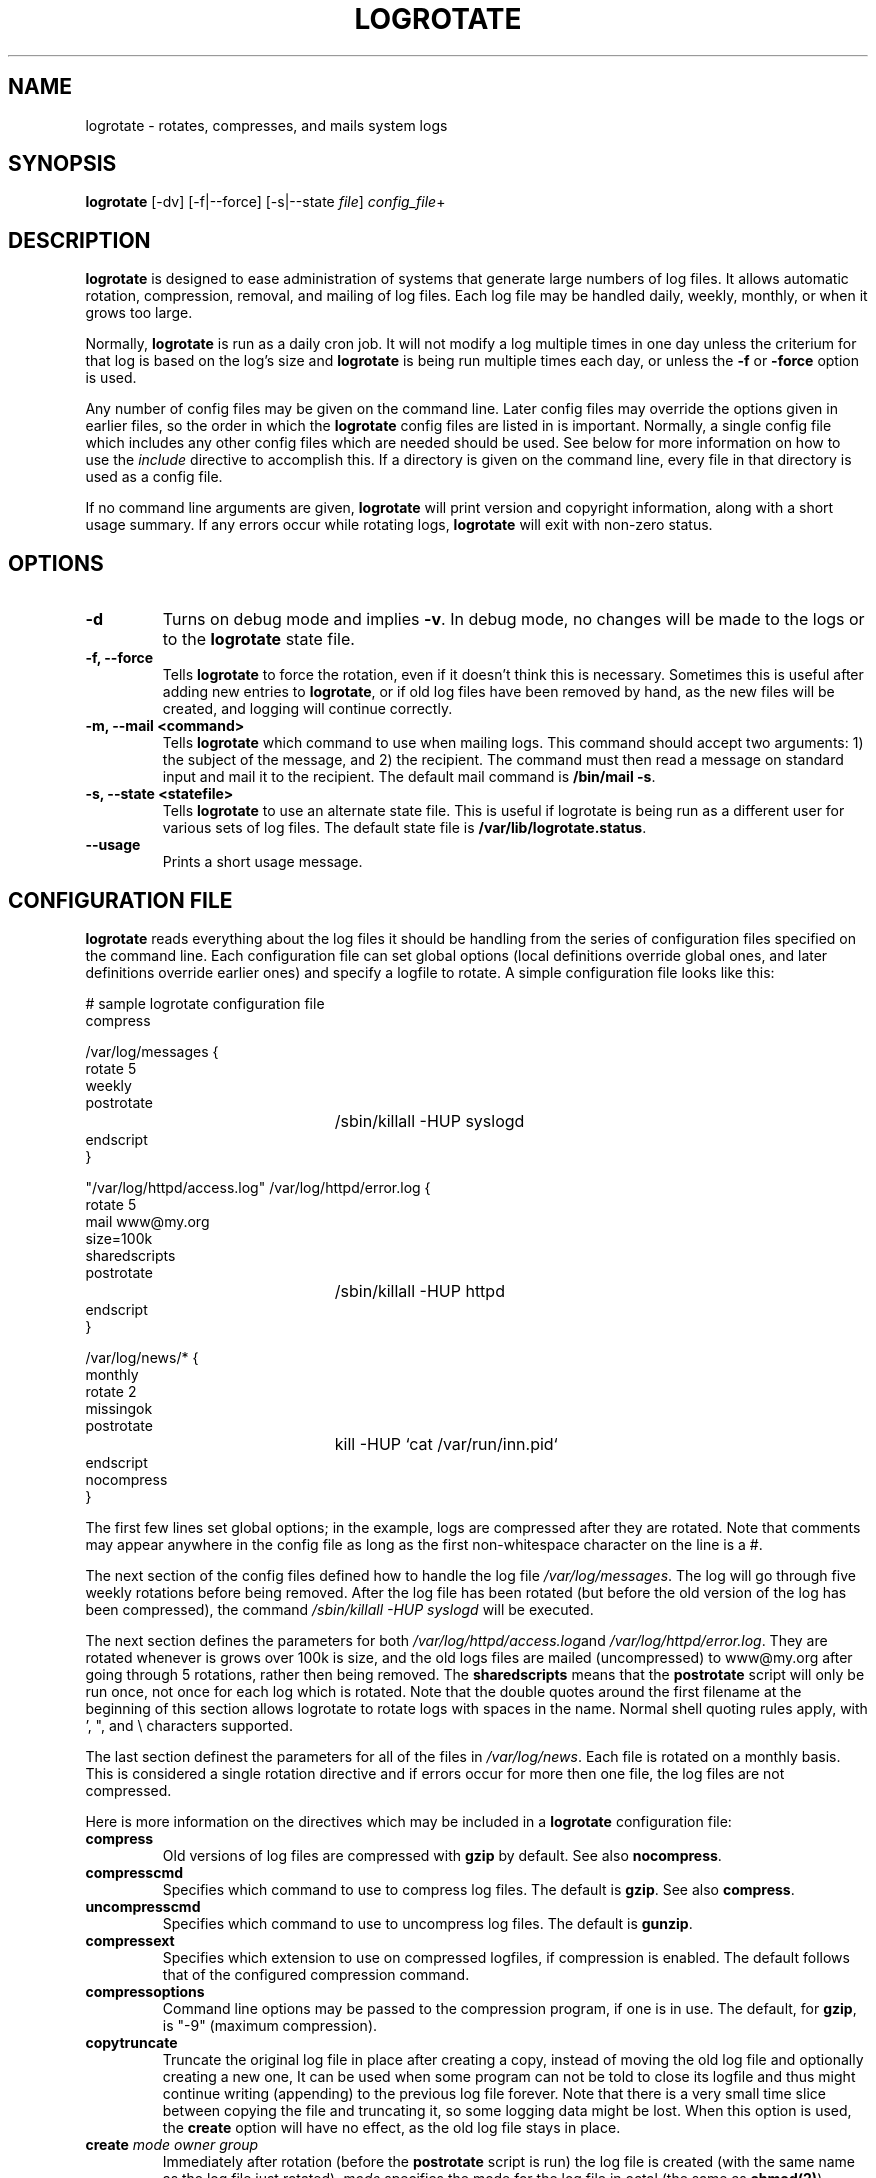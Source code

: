 .TH LOGROTATE 8 "Wed Nov 28 2001" "Red Hat Linux" "System Administor's Manual"
.UC 4
.SH NAME
logrotate \- rotates, compresses, and mails system logs
.SH SYNOPSIS
\fBlogrotate\fR [-dv] [-f|--force] [-s|--state \fIfile\fR] \fIconfig_file\fR+
.SH DESCRIPTION
\fBlogrotate\fR is designed to ease administration of systems that generate
large numbers of log files.  It allows automatic rotation, compression, 
removal, and mailing of log files.  Each log file may be handled daily,
weekly, monthly, or when it grows too large.
.P
Normally, \fBlogrotate\fR is run as a daily cron job.  It will not modify
a log multiple times in one day unless the criterium for that log is
based on the log's size and \fBlogrotate\fR is being run multiple times
each day, or unless the \fB-f\fR or \fB-force\fR option is used. 
.P
Any number of config files may be given on the command line. Later config
files may override the options given in earlier files, so the order
in which the \fBlogrotate\fR config files are listed in is important.
Normally, a single config file which includes any other config files
which are needed should be used.  See below for more information on how
to use the \fIinclude\fR directive to accomplish this.  If a directory
is given on the command line, every file in that directory is used as
a config file.
.P
If no command line arguments are given, \fBlogrotate\fR will print
version and copyright information, along with a short usage summary.  If
any errors occur while rotating logs, \fBlogrotate\fR will exit with
non-zero status.

.SH OPTIONS
.TP
\fB-d\fR
Turns on debug mode and implies \fB-v\fR.  In debug mode, no changes will
be made to the logs or to the \fBlogrotate\fR state file.

.TP
\fB-f, -\-force\fR
Tells \fBlogrotate\fR to force the rotation, even if it doesn't think
this is necessary.  Sometimes this is useful after adding new entries to
\fBlogrotate\fR, or if old log files have been removed by hand, as the
new files will be created, and logging will continue correctly.

.TP
\fB-m, -\-mail <command>\fR
Tells \fBlogrotate\fR which command to use when mailing logs. This
command should accept two arguments: 1) the subject of the message, and
2) the recipient. The command must then read a message on standard input
and mail it to the recipient. The default mail command is \fB/bin/mail
-s\fR.

.TP
\fB-s, -\-state <statefile>\fR
Tells \fBlogrotate\fR to use an alternate state file.  This is useful
if logrotate is being run as a different user for various sets of
log files.  The default state file is \fB/var/lib/logrotate.status\fR.

.TP
\fB-\-usage\fR
Prints a short usage message.

.SH CONFIGURATION FILE

\fBlogrotate\fR reads everything about the log files it should be handling
from the series of configuration files specified on the command line.  Each
configuration file can set global options (local definitions override
global ones, and later definitions override earlier ones) and specify
a logfile to rotate. A simple configuration file looks like this:

.nf
.ta +3i
# sample logrotate configuration file
compress

/var/log/messages {
    rotate 5
    weekly
    postrotate
	/sbin/killall -HUP syslogd
    endscript
}

"/var/log/httpd/access.log" /var/log/httpd/error.log {
    rotate 5
    mail www@my.org
    size=100k
    sharedscripts
    postrotate
	/sbin/killall -HUP httpd
    endscript
}

/var/log/news/* {
    monthly
    rotate 2
    missingok
    postrotate
	kill -HUP `cat /var/run/inn.pid`
    endscript
    nocompress
}
.fi

.pp
The first few lines set global options; in the example, logs are
compressed after they are rotated.  Note that comments may appear
anywhere in the config file as long as the first non-whitespace
character on the line is a #.

The next section of the config files defined how to handle the log file
\fI/var/log/messages\fR. The log will go through five weekly rotations before
being removed. After the log file has been rotated (but before the old
version of the log has been compressed), the command 
\fI/sbin/killall -HUP syslogd\fR will be executed.

The next section defines the parameters for both
\fI/var/log/httpd/access.log\fRand \fI/var/log/httpd/error.log\fR.
They are rotated whenever is grows over 100k is size, and the old logs
files are mailed (uncompressed) to www@my.org after going through 5
rotations, rather then being removed. The \fBsharedscripts\fR means that
the \fBpostrotate\fR script will only be run once, not once for each
log which is rotated. Note that the double quotes around the first filename
at the beginning of this section allows logrotate to rotate logs with
spaces in the name. Normal shell quoting rules apply, with ', ", and \\
characters supported.

The last section definest the parameters for all of the files in
\fI/var/log/news\fR. Each file is rotated on a monthly basis.  This is
considered a single rotation directive and if errors occur for more then
one file, the log files are not compressed.

Here is more information on the directives which may be included in
a \fBlogrotate\fR configuration file:

.TP
\fBcompress\fR
Old versions of log files are compressed with \fBgzip\fR by default. See also
\fBnocompress\fR. 

.TP
\fBcompresscmd\fR
Specifies which command to use to compress log files.  The default is
\fBgzip\fR.  See also \fBcompress\fR.

.TP
\fBuncompresscmd\fR
Specifies which command to use to uncompress log files.  The default is
\fBgunzip\fR.

.TP
\fBcompressext\fR
Specifies which extension to use on compressed logfiles, if compression
is enabled.  The default follows that of the configured compression
command.

.TP
\fBcompressoptions\fR
Command line options may be passed to the compression program, if one is
in use.  The default, for \fBgzip\fR, is "-9" (maximum compression).

.TP
\fBcopytruncate\fR
Truncate the original log file in place after creating a copy,
instead of moving the old log file and optionally creating a new one,
It can be used when some program can not be told to close its logfile
and thus might continue writing (appending) to the previous log file forever.
Note that there is a very small time slice between copying the file and
truncating it, so some logging data might be lost.
When this option is used, the \fBcreate\fR option will have no effect,
as the old log file stays in place.

.TP
\fBcreate \fImode\fR \fIowner\fR \fIgroup\fR
Immediately after rotation (before the \fBpostrotate\fR script is run)
the log file is created (with the same name as the log file just rotated).
\fImode\fR specifies the mode for the log file in octal (the same
as \fBchmod(2)\fR), \fIowner\fR specifies the user name who will own the
log file, and \fIgroup\fR specifies the group the log file will belong
to. Any of the log file attributes may be omitted, in which case those
attributes for the new file will use the same values as the original log
file for the omitted attributes. This option can be disabled using the
\fBnocreate\fR option.

.TP
\fBdaily\fR
Log files are rotated every day.

.TP
\fBdelaycompress\fR
Postpone compression of the previous log file to the next rotation cycle.
This has only effect when used in combination with \fBcompress\fR.
It can be used when some program can not be told to close its logfile
and thus might continue writing to the previous log file for some time.

.TP
\fBextension \fIext\fR
Log files are given the final extension \fIext\fR after rotation. If 
compression is used, the compression extension (normally \fB.gz\fR)
appears after \fIext\fR.

.TP
\fBifempty\fR
Rotate the log file even if it is empty, overiding the \fBnotifempty\fR
option (ifempty is the default).

.TP
\fBinclude \fIfile_or_directory\fR
Reads the file given as an argument as if it was included inline where
the \fBinclude\fR directive appears. If a directory is given, most of the
files in that directory are read before processing of the including file
continues. The only files which are ignored are files which are not regular
files (such as directories and named pipes) and files whose names end
with one of the taboo extensions, as specified by the \fBtabooext\fR
directive.  The \fBinclude\fR directive may not appear inside of a log
file definition.

.TP
\fBmail \fIaddress\fR
When a log is rotated out-of-existence, it is mailed to \fIaddress\fR. If
no mail should be generated by a particular log, the \fBnomail\fR directive
may be used.

.TP
\fBmailfirst\fR
When using the \fBmail\fR command, mail the just-rotated file,
instead of the about-to-expire file.

.TP
\fBmaillast\fR
When using the \fBmail\fR command, mail the about-to-expire file,
instead of the just-rotated file (this is the default).

.TP
\fBmissingok\fR
If the log file is missing, go on to the next one without issuing an error
message. See also \fBnomissingok\fR.

.TP
\fBmonthly\fR
Log files are rotated the first time \fBlogrotate\fR is run in a month 
(this is normally on the first day of the month).

.TP
\fBnocompress\fR
Old versions of log files are not compressed with \fBgzip\fR. See also
\fBcompress\fR. 

.TP
\fBnocopytruncate\fR
Do not truncate the original log file in place after creating a copy
(this overrides the \fBcopytruncate\fR option).

.TP
\fBnocreate\fR
New log files are not created (this overrides the \fBcreate\fR option).

.TP
\fBnodelaycompress\fR
Do not postpone compression of the previous log file to the next rotation cycle
(this overrides the \fBdelaycompress\fR option).

.TP
\fBnomail\fR
Don't mail old log files to any address.

.TP
\fBnomissingok\fR
If a log file does not exist, issue an error. This is the default.

.TP
\fBnoolddir\fR
Logs are rotated in the same directory the log normally resides in (this 
overrides the \fBolddir\fR option).

.TP
\fBnosharedscripts\fR
Run \fBprerotate\fR and \fBpostrotate\fR scripts for every script which
is rotated (this is the default, and overrides the \fBsharedscripts\fR
option).

.TP
\fBnotifempty\fR
Do not rotate the log if it is empty (this overrides the \fBifempty\fR option).

.TP
\fBolddir \fIdirectory\fR
Logs are moved into \fIdirectory\fR for rotation. The \fIdirectory\fR must
be on the same physical device as the log file being rotated. When this
option is used all old versions of the log end up in \fIdirectory\fR.  This
option may be overriden by the \fBnoolddir\fR option.

.TP
\fBpostrotate\fR/\fBendscript\fR
The lines between \fIpostrotate\fR and \fIendscript\fR (both of which
must appear on lines by themselves) are executed after the log file is
rotated. These directives may only appear inside of a log file definition.
See \fBprerotate\fR as well.

.TP
\fBprerotate\fR/\fBendscript\fR\
The lines between \fBprerotate\fR and \fBendscript\fR (both of which
must appear on lines by themselves) are executed before the log file is
rotated and only if the log will actually be rotated. These directives
may only appear inside of a log file definition.  See \fBpostrotate\fR
as well.

.TP
\fBrotate \fIcount\fR
Log files are rotated <count> times before being removed or mailed to the
address specified in a \fBmail\fR directive. If \fIcount\fR is 0, old versions
are removed rather then rotated.

.TP
\fBsize \fIsize\fR
Log files are rotated when they grow bigger then \fIsize\fR bytes. If
\fIsize\fR is followed by \fIM\fR, the size if assumed to be in megabytes.
If the \fIk\fR is used, the size is in kilobytes. So \fBsize 100\fR,
\fIsize 100k\fR, and \fIsize 100M\fR are all valid.

.TP
\fBsharedscripts\fR
Normally, \fBprescript\fR and \fBpostscript\fR scripts are run for each
log which is rotated, meaning that a single script may be run multiple
times for log file entries which match multiple files (such as the 
/var/log/news/* example). If \fBsharedscript\fR is specified, the scripts
are only run once, no matter how many logs match the wildcarded pattern.
However, if none of the logs in the pattern require rotating, the scripts
will not be run at all. This option overrides the \fbnosharedscripts\fR
option.

.TP
\fBtabooext\fR [+] \fIlist\fR
The current taboo extension list is changed (see the \fBinclude\fR directive
for information on the taboo extensions). If a + precedes the list of
extensions, the current taboo extension list is augmented, otherwise it
is replaced. At startup, the taboo extension list 
contains .rpmorig, .rpmsave, ,v, .swp, .rpmnew, and ~.

.TP
\fBweekly\fR
Log files are rotated if the current weekday is less then the weekday
of the last rotation or if more then a week has passed since the last
rotation. This is normally the same as rotating logs on the first day
of the week, but it works better if \fIlogrotate\fR is not run every
night.

.SH FILES
.PD 0
.TP 27
\fI/var/lib/logrotate.status\fR
Default state file.
.TP 27
\fI/etc/logrotate.conf\fR
Configuration options.

.SH SEE ALSO
.IR gzip (1)

.SH AUTHORS
.nf
Erik Troan <ewt@redhat.com>
.nf
Preston Brown <pbrown@redhat.com>
.fi
